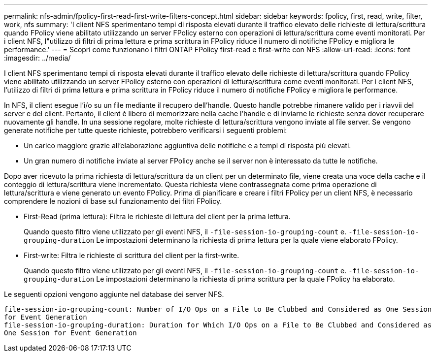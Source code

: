 ---
permalink: nfs-admin/fpolicy-first-read-first-write-filters-concept.html 
sidebar: sidebar 
keywords: fpolicy, first, read, write, filter, work, nfs 
summary: 'I client NFS sperimentano tempi di risposta elevati durante il traffico elevato delle richieste di lettura/scrittura quando FPolicy viene abilitato utilizzando un server FPolicy esterno con operazioni di lettura/scrittura come eventi monitorati. Per i client NFS, l"utilizzo di filtri di prima lettura e prima scrittura in FPolicy riduce il numero di notifiche FPolicy e migliora le performance.' 
---
= Scopri come funzionano i filtri ONTAP FPolicy first-read e first-write con NFS
:allow-uri-read: 
:icons: font
:imagesdir: ../media/


[role="lead"]
I client NFS sperimentano tempi di risposta elevati durante il traffico elevato delle richieste di lettura/scrittura quando FPolicy viene abilitato utilizzando un server FPolicy esterno con operazioni di lettura/scrittura come eventi monitorati. Per i client NFS, l'utilizzo di filtri di prima lettura e prima scrittura in FPolicy riduce il numero di notifiche FPolicy e migliora le performance.

In NFS, il client esegue l'i/o su un file mediante il recupero dell'handle. Questo handle potrebbe rimanere valido per i riavvii del server e del client. Pertanto, il client è libero di memorizzare nella cache l'handle e di inviarne le richieste senza dover recuperare nuovamente gli handle. In una sessione regolare, molte richieste di lettura/scrittura vengono inviate al file server. Se vengono generate notifiche per tutte queste richieste, potrebbero verificarsi i seguenti problemi:

* Un carico maggiore grazie all'elaborazione aggiuntiva delle notifiche e a tempi di risposta più elevati.
* Un gran numero di notifiche inviate al server FPolicy anche se il server non è interessato da tutte le notifiche.


Dopo aver ricevuto la prima richiesta di lettura/scrittura da un client per un determinato file, viene creata una voce della cache e il conteggio di lettura/scrittura viene incrementato. Questa richiesta viene contrassegnata come prima operazione di lettura/scrittura e viene generato un evento FPolicy. Prima di pianificare e creare i filtri FPolicy per un client NFS, è necessario comprendere le nozioni di base sul funzionamento dei filtri FPolicy.

* First-Read (prima lettura): Filtra le richieste di lettura del client per la prima lettura.
+
Quando questo filtro viene utilizzato per gli eventi NFS, il `-file-session-io-grouping-count` e. `-file-session-io-grouping-duration` Le impostazioni determinano la richiesta di prima lettura per la quale viene elaborato FPolicy.

* First-write: Filtra le richieste di scrittura del client per la first-write.
+
Quando questo filtro viene utilizzato per gli eventi NFS, il `-file-session-io-grouping-count` e. `-file-session-io-grouping-duration` Le impostazioni determinano la richiesta di prima scrittura per la quale FPolicy ha elaborato.



Le seguenti opzioni vengono aggiunte nel database dei server NFS.

[listing]
----


file-session-io-grouping-count: Number of I/O Ops on a File to Be Clubbed and Considered as One Session
for Event Generation
file-session-io-grouping-duration: Duration for Which I/O Ops on a File to Be Clubbed and Considered as
One Session for Event Generation
----